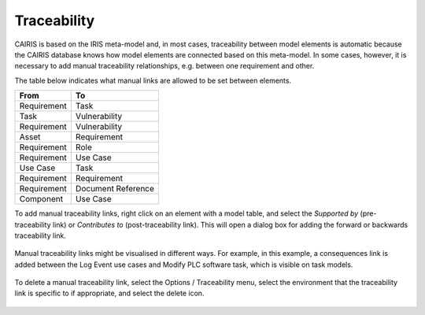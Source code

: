 Traceability
============

CAIRIS is based on the IRIS meta-model and, in most cases, traceability between model elements is automatic because the CAIRIS database knows how model elements are connected based on this meta-model.
In some cases, however, it is necessary to add manual traceability relationships, e.g. between one requirement and other.

The table below indicates what manual links are allowed to be set between elements.

+---------------+--------------------+
| From          | To                 |
+===============+====================+
| Requirement   | Task               |
+---------------+--------------------+
| Task          | Vulnerability      |
+---------------+--------------------+
| Requirement   | Vulnerability      |
+---------------+--------------------+
| Asset         | Requirement        |
+---------------+--------------------+
| Requirement   | Role               |
+---------------+--------------------+
| Requirement   | Use Case           |
+---------------+--------------------+
| Use Case      | Task               |
+---------------+--------------------+
| Requirement   | Requirement        |
+---------------+--------------------+
| Requirement   | Document Reference |
+---------------+--------------------+
| Component     | Use Case           |
+---------------+--------------------+

To add manual traceability links, right click on an element with a model table, and select the *Supported by* (pre-traceability link) or *Contributes to* (post-traceability link).  This will open a dialog box for adding the forward or backwards traceability link.

.. figure:: contributesTo.jpg
   :alt: contribute to form

Manual traceability links might be visualised in different ways.  For example, in this example, a consequences link is added between the Log Event use cases and Modify PLC software task, which is visible on task models.

.. figure:: taskModelConsequence.jpg
   :alt: task model consequence

To delete a manual traceability link, select the Options / Traceability menu, select the environment that the traceability link is specific to if appropriate, and select the delete icon.

.. figure:: deleteTraceability.jpg
   :alt: delete traceability
